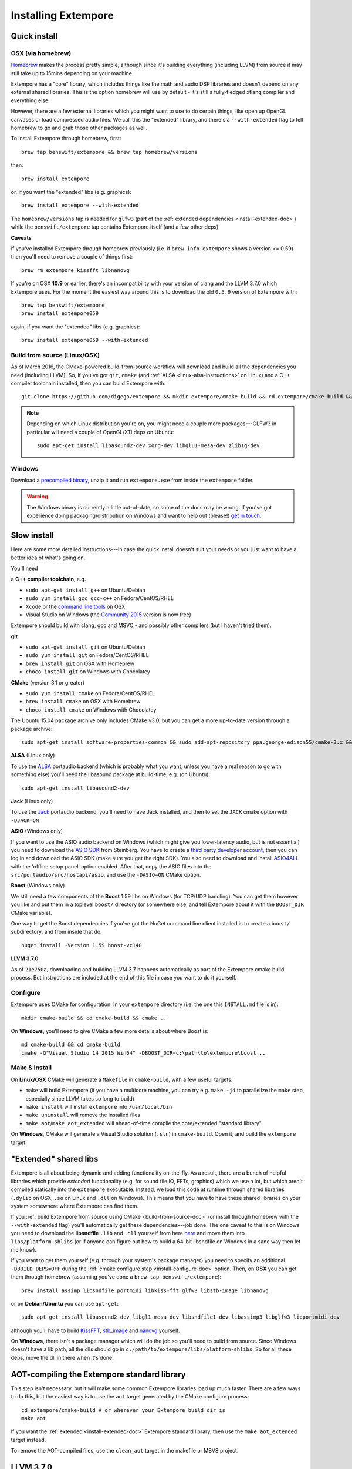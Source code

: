 Installing Extempore
====================

Quick install
-------------

OSX (via homebrew)
^^^^^^^^^^^^^^^^^^

`Homebrew`_ makes the process pretty simple, although since it's
building everything (including LLVM) from source it may still take up to
15mins depending on your machine.

.. _Homebrew: http://brew.sh/

Extempore has a "core" library, which includes things like the math and
audio DSP libraries and doesn't depend on any external shared libraries.
This is the option homebrew will use by default - it's still a
fully-fledged xtlang compiler and everything else.

However, there are a few external libraries which you might want to use
to do certain things, like open up OpenGL canvases or load compressed
audio files. We call this the "extended" library, and there's a
``--with-extended`` flag to tell homebrew to go and grab those other
packages as well.

To install Extempore through homebrew, first::

    brew tap benswift/extempore && brew tap homebrew/versions

then::

    brew install extempore

or, if you want the "extended" libs (e.g. graphics)::

    brew install extempore --with-extended

The ``homebrew/versions`` tap is needed for ``glfw3`` (part of the
:ref:`extended dependencies <install-extended-doc>`) while the
``benswift/extempore`` tap contains Extempore itself (and a few other
deps)

**Caveats**

If you've installed Extempore through homebrew previously (i.e. if
``brew info extempore`` shows a version <= 0.59) then you'll need to
remove a couple of things first::

    brew rm extempore kissfft libnanovg

If you're on OSX **10.9** or earlier, there's an incompatibility with
your version of clang and the LLVM 3.7.0 which Extempore uses. For the
moment the easiest way around this is to download the old ``0.5.9``
version of Extempore with::

    brew tap benswift/extempore
    brew install extempore059

again, if you want the "extended" libs (e.g. graphics)::

    brew install extempore059 --with-extended

.. _build-from-source-doc:

Build from source (Linux/OSX)
^^^^^^^^^^^^^^^^^^^^^^^^^^^^^

As of March 2016, the CMake-powered build-from-source workflow will
download and build all the dependencies you need (including LLVM). So,
if you've got ``git``, ``cmake`` (and :ref:`ALSA
<linux-alsa-instructions>` on Linux) and a C++ compiler toolchain
installed, then you can build Extempore with::

    git clone https://github.com/digego/extempore && mkdir extempore/cmake-build && cd extempore/cmake-build && cmake .. && make install && make aot

.. note:: Depending on which Linux distribution you're on, you might
          need a couple more packages---GLFW3 in particular will need
          a couple of OpenGL/X11 deps on Ubuntu::

            sudo apt-get install libasound2-dev xorg-dev libglu1-mesa-dev zlib1g-dev

Windows
^^^^^^^

Download a `precompiled binary`_, unzip it and run ``extempore.exe``
from inside the ``extempore`` folder.

.. warning:: The Windows binary is currently a little out-of-date, so
             some of the docs may be wrong. If you've got experience
             doing packaging/distribution on Windows and want to help
             out (please!) `get in touch`_.

.. _precompiled binary: http://extempore.moso.com.au/extras/Extempore-0.6.0-win64.zip
.. _get in touch: mailto:extemporelang@googlegroups.com

Slow install
------------

Here are some more detailed instructions---in case the quick install
doesn't suit your needs or you just want to have a better idea of
what's going on.

You'll need

a **C++ compiler toolchain**, e.g.

-  ``sudo apt-get install g++`` on Ubuntu/Debian
-  ``sudo yum install gcc gcc-c++`` on Fedora/CentOS/RHEL
-  Xcode or the `command line tools`_ on OSX
-  Visual Studio on Windows (the `Community 2015`_ version is now free)

.. _command line tools: https://developer.apple.com/library/ios/technotes/tn2339/_index.html#//apple_ref/doc/uid/DTS40014588-CH1-WHAT_IS_THE_COMMAND_LINE_TOOLS_PACKAGE_   
.. _Community 2015: https://www.visualstudio.com/en-us/products/visual-studio-community-vs.aspx

Extempore should build with clang, gcc and MSVC - and possibly other
compilers (but I haven't tried them).

**git**

-  ``sudo apt-get install git`` on Ubuntu/Debian
-  ``sudo yum install git`` on Fedora/CentOS/RHEL
-  ``brew install git`` on OSX with Homebrew
-  ``choco install git`` on Windows with Chocolatey

**CMake** (version 3.1 or greater)

-  ``sudo yum install cmake`` on Fedora/CentOS/RHEL
-  ``brew install cmake`` on OSX with Homebrew
-  ``choco install cmake`` on Windows with Chocolatey

The Ubuntu 15.04 package archive only includes CMake v3.0, but you can
get a more up-to-date version through a package archive::

    sudo apt-get install software-properties-common && sudo add-apt-repository ppa:george-edison55/cmake-3.x && sudo apt-get update && sudo apt-get install cmake

.. _linux-alsa-instructions:
    
**ALSA** (Linux only)

To use the `ALSA`_ portaudio backend (which is probably what you want,
unless you have a real reason to go with something else) you'll need the
libasound package at build-time, e.g. (on Ubuntu)::

    sudo apt-get install libasound2-dev

.. _ALSA: http://www.alsa-project.org/

**Jack** (Linux only)

To use the `Jack`_ portaudio backend, you'll need to have Jack
installed, and then to set the ``JACK`` cmake option with ``-DJACK=ON``

.. _Jack: http://www.jackaudio.org/

**ASIO** (Windows only)

If you want to use the ASIO audio backend on Windows (which might give
you lower-latency audio, but is not essential) you need to download
the `ASIO SDK`_ from Steinberg. You have to create a `third party
developer account`_, then you can log in and download the ASIO SDK
(make sure you get the right SDK). You also need to download and
install `ASIO4ALL`_ with the 'offline setup panel' option enabled.
After that, copy the ASIO files into the
``src/portaudio/src/hostapi/asio``, and use the ``-DASIO=ON`` CMake
option.

.. _third party developer account: http://www.steinberg.net/nc/en/company/developer/sdk_download_portal/create_3rd_party_developer_account.html
.. _ASIO SDK: http://www.steinberg.net/nc/en/company/developer/sdk_download_portal.html
.. _ASIO4ALL: http://www.asio4all.com/

**Boost** (Windows only)

We still need a few components of the **Boost** 1.59 libs on Windows
(for TCP/UDP handling). You can get them however you like and put them
in a toplevel ``boost/`` directory (or somewhere else, and tell
Extempore about it with the ``BOOST_DIR`` CMake variable).

One way to get the Boost dependencies if you've got the NuGet command
line client installed is to create a ``boost/`` subdirectory, and from
inside that do::

    nuget install -Version 1.59 boost-vc140

**LLVM 3.7.0**

As of ``21e750a``, downloading and building LLVM 3.7 happens
automatically as part of the Extempore cmake build process. But
instructions are included at the end of this file in case you want to do
it yourself.

.. _install-configure-doc:

Configure
^^^^^^^^^

Extempore uses CMake for configuration. In your ``extempore`` directory
(i.e. the one this ``INSTALL.md`` file is in)::

    mkdir cmake-build && cd cmake-build && cmake ..

On **Windows**, you'll need to give CMake a few more details about where
Boost is::

    md cmake-build && cd cmake-build
    cmake -G"Visual Studio 14 2015 Win64" -DBOOST_DIR=c:\path\to\extempore\boost ..

Make & Install
^^^^^^^^^^^^^^

On **Linux/OSX** CMake will generate a ``Makefile`` in ``cmake-build``,
with a few useful targets:

-  ``make`` will build Extempore (if you have a multicore machine, you
   can try e.g. ``make -j4`` to parallelize the ``make`` step,
   especially since LLVM takes so long to build)
-  ``make install`` will install ``extempore`` into ``/usr/local/bin``
-  ``make uninstall`` will remove the installed files
-  ``make aot``/``make aot_extended`` will ahead-of-time compile the
   core/extended "standard library"

On **Windows**, CMake will generate a Visual Studio solution (``.sln``)
in ``cmake-build``. Open it, and build the ``extempore`` target.

.. _install-extended-doc:

"Extended" shared libs
----------------------

Extempore is all about being dynamic and adding functionality
on-the-fly. As a result, there are a bunch of helpful libraries which
provide *extended* functionality (e.g. for sound file IO, FFTs,
graphics) which we use a lot, but which aren't compiled statically
into the ``extempore`` executable. Instead, we load this code at
runtime through shared libraries (``.dylib`` on OSX, ``.so`` on Linux
and ``.dll`` on Windows). This means that you have to have these
shared libraries on your system somewhere where Extempore can find
them.

If you :ref:`build Extempore from source using CMake
<build-from-source-doc>` (or install through homebrew with the
``--with-extended`` flag) you'll automatically get these
dependencies---job done. The one caveat to this is on Windows you need
to download the **libsndfile** ``.lib`` and ``.dll`` yourself from
here `here`_ and move them into ``libs/platform-shlibs`` (or if anyone
can figure out how to build a 64-bit libsndfile on Windows in a sane
way then let me know).

.. _here: http://www.mega-nerd.com/libsndfile/#Download

If you want to get them yourself (e.g. through your system's package
manager) you need to specify an additional ``-DBUILD_DEPS=OFF``
during the :ref:`cmake configure step <install-configure-doc>` option.
Then, on **OSX** you can get them through homebrew (assuming you've
done a ``brew tap benswift/extempore``)::

    brew install assimp libsndfile portmidi libkiss-fft glfw3 libstb-image libnanovg

or on **Debian/Ubuntu** you can use ``apt-get``::

    sudo apt-get install libasound2-dev libgl1-mesa-dev libsndfile1-dev libassimp3 libglfw3 libportmidi-dev

although you'll have to build `KissFFT`_, `stb\_image`_ and `nanovg`_
yourself.

.. _KissFFT: https://github.com/extemporelang/kiss_fft
.. _stb\_image: https://github.com/extemporelang/stb
.. _nanovg: https://github.com/extemporelang/nanovg

On **Windows**, there isn't a package manager which will do the job so
you'll need to build from source. Since Windows doesn't have a lib path,
all the dlls should go in ``c:/path/to/extempore/libs/platform-shlibs``.
So for all these deps, move the dll in there when it's done.

AOT-compiling the Extempore standard library
--------------------------------------------

This step isn't necessary, but it will make some common Extempore
libraries load up much faster. There are a few ways to do this, but
the easiest way is to use the ``aot`` target generated by the CMake
configure process::

    cd extempore/cmake-build # or wherever your Extempore build dir is
    make aot

If you want the :ref:`extended <install-extended-doc>` Extempore
standard library, then use the ``make aot_extended`` target instead.

To remove the AOT-compiled files, use the ``clean_aot`` target in the
makefile or MSVS project.

LLVM 3.7.0
----------

If you don't have an ``EXT_LLVM_DIR`` environment variable set on your
system, then Extempore will download, patch and build LLVM 3.7.0 for
you as part of the ``make extempore`` step. However, if you do want to
build it yourself, then here's how.

Grab the `3.7.0 source tarball`_, apply the
``extempore-llvm-3.7.0.patch`` in ``extras/``::

    cd /path/to/llvm-3.7.0.src
    patch -p0 < /path/to/extempore/extras/extempore-llvm-3.7.0.patch

.. _3.7.0 source tarball: http://llvm.org/releases/download.html#3.7.0

On **Windows**, the ``<`` redirection will work with ``cmd.exe``, but
not PowerShell.

Then build LLVM, moving the libraries into ``/path/to/extempore/llvm``
as part of the ``install`` step::

    mkdir cmake-build && cd cmake-build
    cmake -DCMAKE_BUILD_TYPE=Release -DLLVM_TARGETS_TO_BUILD=X86 -DLLVM_ENABLE_TERMINFO=OFF -DLLVM_ENABLE_ZLIB=OFF -DCMAKE_INSTALL_PREFIX=c:/path/to/extempore/llvm .. && make && make install

On **Windows**, you'll also need to specify a 64-bit generator e.g.
``-G"Visual Studio 14 2015 Win64"``

To build, open the ``Extempore.sln`` file and build the ``ALL_BUILD``
target, then the ``INSTALL`` target. If the install step doesn't work,
you can try directly calling ``cmake -P cmake_install.cmake`` which
should be in the same directory. On Windows, the LLVM build output must
be installed into an ``llvm`` subdirectory in the top-level Extempore
directory (since the AOT compilation process will look in there to find
``llc``).

If LLVM complains about not being able to find python, you can specify a
path to your python executable with the PYTHON\_EXECUTABLE CMake
variable::

    cmake -DCMAKE_BUILD_TYPE=Release -DLLVM_TARGETS_TO_BUILD=X86 -DLLVM_ENABLE_TERMINFO=OFF -DLLVM_ENABLE_ZLIB=OFF -DCMAKE_INSTALL_PREFIX=c:/path/to/extempore/llvm -DPYTHON_EXECUTABLE=c:/path/to/python .. && make && make install

If you **do** build your own patched version of LLVM for Extempore,
then make sure you set the ``EXT_LLVM_DIR`` environment variable to
point to that directory (where you installed LLVM) so that the
Extempore build process knows where to find it.

Packaging
---------

*Note: this is still experimental - things may not work, but
patches/suggestions welcome!*

To build a "package" for binary distribution, use the ``-DPACKAGE=ON``
cmake option.

OSX
^^^

::

    cmake -DPACKAGE=ON .. && make -j8 aot_extended && make package

Windows
^^^^^^^

On Windows it takes a few more steps, since you have to run the
``aot_extended`` script from the top-level Extempore directory.

.. code::

  # build extempore
  cmake -G"Visual Studio 14 2015 Win64" -DASIO=ON -DPACKAGE=ON .. && cmake --build . --config Release --target aot_extended && cmake --build . --config Release --target package

Linux
^^^^^

TODO - investigate the CPack Debian package generator.
